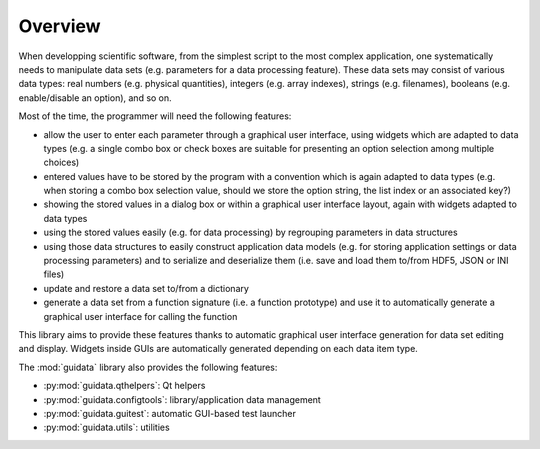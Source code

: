Overview
========

When developping scientific software, from the simplest script to the
most complex application, one systematically needs to manipulate data sets
(e.g. parameters for a data processing feature).
These data sets may consist of various data types: real numbers (e.g. physical
quantities), integers (e.g. array indexes), strings (e.g. filenames),
booleans (e.g. enable/disable an option), and so on.

Most of the time, the programmer will need the following features:

* allow the user to enter each parameter through a graphical user interface,
  using widgets which are adapted to data types (e.g. a single combo box or
  check boxes are suitable for presenting an option selection among
  multiple choices)

* entered values have to be stored by the program with a convention which
  is again adapted to data types (e.g. when storing a combo box selection
  value, should we store the option string, the list index or an
  associated key?)

* showing the stored values in a dialog box or within a graphical user
  interface layout, again with widgets adapted to data types

* using the stored values easily (e.g. for data processing) by regrouping
  parameters in data structures

* using those data structures to easily construct application data models
  (e.g. for storing application settings or data processing parameters)
  and to serialize and deserialize them (i.e. save and load them to/from
  HDF5, JSON or INI files)

* update and restore a data set to/from a dictionary

* generate a data set from a function signature (i.e. a function prototype)
  and use it to automatically generate a graphical user interface for
  calling the function

This library aims to provide these features thanks to automatic graphical user
interface generation for data set editing and display. Widgets inside GUIs are
automatically generated depending on each data item type.

The :mod:`guidata` library also provides the following features:

* :py:mod:`guidata.qthelpers`: Qt helpers
* :py:mod:`guidata.configtools`: library/application data management
* :py:mod:`guidata.guitest`: automatic GUI-based test launcher
* :py:mod:`guidata.utils`: utilities

